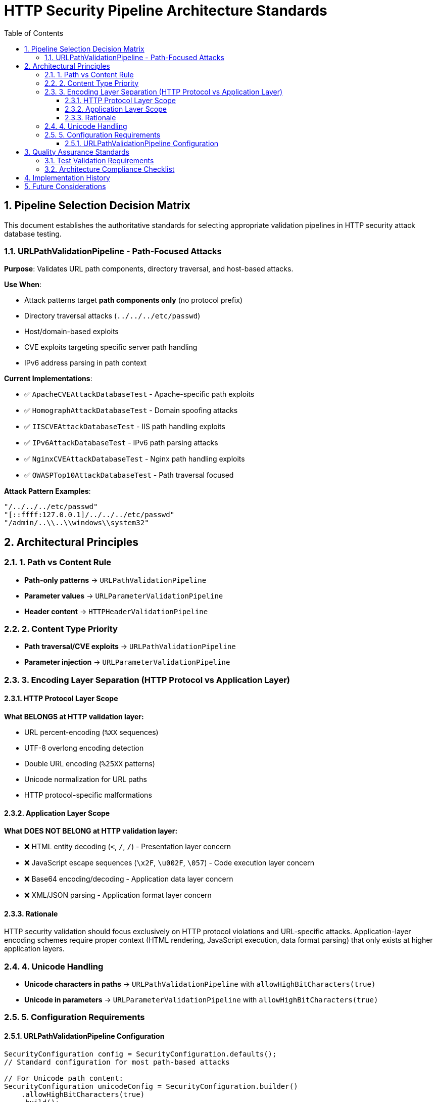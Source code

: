 = HTTP Security Pipeline Architecture Standards
:toc: left
:toclevels: 3
:toc-title: Table of Contents
:sectnums:
:source-highlighter: highlight.js

== Pipeline Selection Decision Matrix

This document establishes the authoritative standards for selecting appropriate validation pipelines in HTTP security attack database testing.

=== URLPathValidationPipeline - Path-Focused Attacks

**Purpose**: Validates URL path components, directory traversal, and host-based attacks.

**Use When**:

* Attack patterns target **path components only** (no protocol prefix)
* Directory traversal attacks (`../../../etc/passwd`)
* Host/domain-based exploits
* CVE exploits targeting specific server path handling
* IPv6 address parsing in path context

**Current Implementations**:

* ✅ `ApacheCVEAttackDatabaseTest` - Apache-specific path exploits
* ✅ `HomographAttackDatabaseTest` - Domain spoofing attacks
* ✅ `IISCVEAttackDatabaseTest` - IIS path handling exploits
* ✅ `IPv6AttackDatabaseTest` - IPv6 path parsing attacks
* ✅ `NginxCVEAttackDatabaseTest` - Nginx path handling exploits
* ✅ `OWASPTop10AttackDatabaseTest` - Path traversal focused

**Attack Pattern Examples**:

[source]
----
"/../../../etc/passwd"
"[::ffff:127.0.0.1]/../../../etc/passwd"
"/admin/..\\..\\windows\\system32"
----


== Architectural Principles

=== 1. Path vs Content Rule

* **Path-only patterns** → `URLPathValidationPipeline`
* **Parameter values** → `URLParameterValidationPipeline`
* **Header content** → `HTTPHeaderValidationPipeline`

=== 2. Content Type Priority

* **Path traversal/CVE exploits** → `URLPathValidationPipeline`
* **Parameter injection** → `URLParameterValidationPipeline`

=== 3. Encoding Layer Separation (HTTP Protocol vs Application Layer)

==== HTTP Protocol Layer Scope

**What BELONGS at HTTP validation layer:**

* URL percent-encoding (`%XX` sequences)
* UTF-8 overlong encoding detection
* Double URL encoding (`%25XX` patterns)
* Unicode normalization for URL paths
* HTTP protocol-specific malformations

==== Application Layer Scope

**What DOES NOT BELONG at HTTP validation layer:**

* ❌ HTML entity decoding (`&lt;`, `&#47;`, `&#x2F;`) - Presentation layer concern
* ❌ JavaScript escape sequences (`\x2F`, `\u002F`, `\057`) - Code execution layer concern
* ❌ Base64 encoding/decoding - Application data layer concern
* ❌ XML/JSON parsing - Application format layer concern

==== Rationale

HTTP security validation should focus exclusively on HTTP protocol violations and URL-specific attacks. Application-layer encoding schemes require proper context (HTML rendering, JavaScript execution, data format parsing) that only exists at higher application layers.

=== 4. Unicode Handling

* **Unicode characters in paths** → `URLPathValidationPipeline` with `allowHighBitCharacters(true)`
* **Unicode in parameters** → `URLParameterValidationPipeline` with `allowHighBitCharacters(true)`

=== 5. Configuration Requirements

==== URLPathValidationPipeline Configuration

[source,java]
----
SecurityConfiguration config = SecurityConfiguration.defaults();
// Standard configuration for most path-based attacks

// For Unicode path content:
SecurityConfiguration unicodeConfig = SecurityConfiguration.builder()
    .allowHighBitCharacters(true)
    .build();
----


== Quality Assurance Standards

=== Test Validation Requirements

. **Pipeline Selection Verification**: Each test class must use the correct pipeline based on attack pattern type
. **Expected Failure Type Accuracy**: Test expectations must align with pipeline detection capabilities
. **Configuration Consistency**: Pipeline configuration must support the attack patterns being tested
. **Documentation Alignment**: Test class documentation must accurately describe pipeline selection rationale

=== Architecture Compliance Checklist

* [ ] Attack patterns analyzed for protocol presence
* [ ] Pipeline selection matches content type (path vs parameter vs header)
* [ ] **Encoding layer separation maintained** (HTTP protocol vs application layer)
* [ ] Unicode handling configured appropriately
* [ ] Expected failure types align with pipeline capabilities
* [ ] Test documentation explains pipeline selection rationale

== Implementation History

**QI-21 Pipeline Architecture Optimization** (Phase 1):

* ✅ Audit of all 8 attack database test classes completed
* ✅ Pipeline selection decision matrix established
* ✅ All pipeline assignments verified as architecturally correct
* ✅ No pipeline mismatches identified after thorough analysis

[NOTE]
====
**Key Finding**: HTTPBodyValidationPipeline has been eliminated from the architecture. All URL validation (including full URLs with protocols) is now handled by URLPathValidationPipeline as they represent HTTP protocol-layer concerns, not application body content.
====

== Future Considerations

. **New Attack Database Integration**: Follow this decision matrix when adding new attack databases
. **Pipeline Enhancement**: Consider specialized pipelines for emerging attack vectors
. **Performance Optimization**: Monitor pipeline performance with large attack databases
. **Security Standards Evolution**: Update standards as HTTP security threats evolve

---
_Document Version: 1.0_  
_Last Updated: QI-21 Pipeline Architecture Optimization_  
_Maintained by: HTTP Security Validation Framework Team_